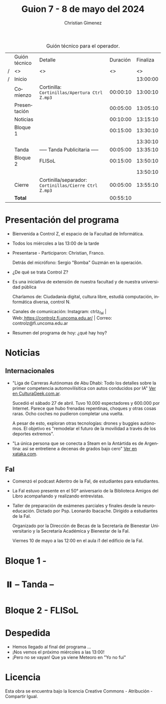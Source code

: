 #+title: Guion 7 - 8 de mayo del 2024

#+HTML: <main>

#+caption: Guión técnico para el operador.
|   | Guión técnico | Detalle                                             | Duración | Finaliza |
| / | <>            | <>                                                  |       <> |       <> |
| / | Inicio        |                                                     |          | 13:00:00 |
|---+---------------+-----------------------------------------------------+----------+----------|
|   | Comienzo      | Cortinilla: =Cortinillas/Apertura Ctrl Z.mp3=         | 00:00:10 | 13:00:10 |
|   | Presentación  |                                                     | 00:05:00 | 13:05:10 |
|---+---------------+-----------------------------------------------------+----------+----------|
|   | Noticias      |                                                     | 00:10:00 | 13:15:10 |
|---+---------------+-----------------------------------------------------+----------+----------|
|   | Bloque 1      |                                                     | 00:15:00 | 13:30:10 |
|   |               |                                                     |          | 13:30:10 |
|---+---------------+-----------------------------------------------------+----------+----------|
|   | \pausebutton{} Tanda      | ----- Tanda Publicitaria -----                      | 00:05:00 | 13:35:10 |
|---+---------------+-----------------------------------------------------+----------+----------|
|   | Bloque 2      | FLISoL                                              | 00:15:00 | 13:50:10 |
|   |               | \telephone{}                                                  |          | 13:50:10 |
|---+---------------+-----------------------------------------------------+----------+----------|
|   | Cierre        | Cortinilla/separador: =Cortinillas/Cierre Ctrl Z.mp3= | 00:05:00 | 13:55:10 |
|---+---------------+-----------------------------------------------------+----------+----------|
|---+---------------+-----------------------------------------------------+----------+----------|
|   | *Total*         |                                                     | 00:55:10 |          |
#+TBLFM: @4$5..@12$5=$4 + @-1$5;T::@13$4='(apply '+ '(@4$4..@12$4));T

* Presentación del programa
- Bienvenida a Control Z, el espacio de la Facultad de Informática.
- Todos los miércoles a las 13:00 de la tarde
- Presentarse - Participaron: Christian, Franco.
  
  Detrás del micrófono: Sergio "Bomba" Guzmán en la operación.
  
- ¿De qué se trata Control Z?

- Es una iniciativa de extensión de nuestra facultad y de nuestra
  universidad pública
  
  Charlamos de: Ciudadanía digital, cultura libre, estudiá computación,
  informática diversa, control N.

- Canales de comunicación: Instagram: ctrlz_fai |
  Web:[[https://www.google.com/url?q=https://controlz.fi.uncoma.edu.ar/&sa=D&source=editors&ust=1710886972631607&usg=AOvVaw0Nd3amx84NFOIIJmebjzYD][ ]][[https://www.google.com/url?q=https://controlz.fi.uncoma.edu.ar/&sa=D&source=editors&ust=1710886972631851&usg=AOvVaw2WckiSK9W10CI0pP35EAyw][https://controlz.fi.uncoma.edu.ar/]] |
  Correo: controlz@fi.uncoma.edu.ar
- Resumen del programa de hoy: ¿qué hay hoy?

* Noticias
** Internacionales
- "Liga de Carreras Autónomas de Abu Dhabi: Todo los detalles sobre la primer competencia automovilísitica con autos conducidos por IA" [[https://culturageek.com.ar/liga-de-carreras-autonomas-de-abu-dhabi-todo-los-detalles-sobre-la-primer-competencia-automovilisitica-con-autos-conducidos-por-ia/][Ver en CulturaGeek.com.ar]].

  Sucedió el sábado 27 de abril. Tuvo 10.000 espectadores y 600.000 por Internet. 
  Parece que hubo frenadas repentinas, choques y otras cosas raras. Ocho coches no pudieron completar una vuelta.

  A pesar de esto, exploran otras tecnologías: drones y buggies autónomos. El objetivo es "remodelar el futuro de la movilidad a través de los deportes extremos".

- "La única persona que se conecta a Steam en la Antártida es de Argentina: así se entretiene a decenas de grados bajo cero" [[https://www.xataka.com/videojuegos/unica-persona-que-se-conecta-a-steam-antartida-argentina-asi-se-entretiene-a-decenas-grados-cero][Ver en xataka.com]].
 
** FaI
 
- Comenzó el podcast Adentro de la FaI, de estudiantes para estudiantes.
  
- La FaI estuvo presente en el 50\deg aniversario de la Biblioteca Amigos del Libro acompañando y realizando entrevistas.
  
- Taller de preparación de exámenes parciales y finales desde la neuroeducación. Dictado por Psp. Leonardo Ibacache. Dirigido a estudiantes de la FaI.

  Organizado por la Dirección de Becas de la Secretaría de Bienestar Universitario y la Secretaría Académica y Bienestar de la FaI.

  Viernes 10 de mayo a las 12:00 en el aula i1 del edificio de la FaI.
* Bloque 1 - 

* ⏸️ -- Tanda --
* Bloque 2 - FLISoL

* Despedida
- Hemos llegado al final del programa ...
- ¡Nos vemos el próximo miércoles a las 13:00!
- ¡Pero no se vayan! Que ya viene Meteoro en "Yo no fui"

* Licencia
Esta obra se encuentra bajo la licencia Creative Commons - Atribución - Compartir Igual.

#+HTML: </main>

* Meta     :noexport:

# ----------------------------------------------------------------------
#+SUBTITLE:
#+AUTHOR: Christian Gimenez
#+EMAIL:
#+DESCRIPTION: 
#+KEYWORDS: 
#+COLUMNS: %40ITEM(Task) %17Effort(Estimated Effort){:} %CLOCKSUM

#+STARTUP: inlineimages hidestars content hideblocks entitiespretty
#+STARTUP: indent fninline latexpreview

#+OPTIONS: H:3 num:t toc:t \n:nil @:t ::t |:t ^:{} -:t f:t *:t <:t
#+OPTIONS: TeX:t LaTeX:t skip:nil d:nil todo:t pri:nil tags:not-in-toc
#+OPTIONS: tex:imagemagick

#+TODO: TODO(t!) CURRENT(c!) PAUSED(p!) | DONE(d!) CANCELED(C!@)

# -- Export
#+LANGUAGE: es
#+EXPORT_SELECT_TAGS: export
#+EXPORT_EXCLUDE_TAGS: noexport
# #+export_file_name: 

# -- HTML Export
#+INFOJS_OPT: view:info toc:t ftoc:t ltoc:t mouse:underline buttons:t path:libs/org-info.js
#+XSLT:

# -- For ox-twbs or HTML Export
# #+HTML_HEAD: <link href="libs/bootstrap.min.css" rel="stylesheet">
# -- -- LaTeX-CSS
# #+HTML_HEAD: <link href="css/style-org.css" rel="stylesheet">

# #+HTML_HEAD: <script src="libs/jquery.min.js"></script> 
# #+HTML_HEAD: <script src="libs/bootstrap.min.js"></script>

#+HTML_HEAD_EXTRA: <link href="../css/guiones-2024.css" rel="stylesheet">

# -- LaTeX Export
# #+LATEX_CLASS: article
#+latex_compiler: lualatex
# #+latex_class_options: [12pt, twoside]

#+latex_header: \usepackage{csquotes}
# #+latex_header: \usepackage[spanish]{babel}
# #+latex_header: \usepackage[margin=2cm]{geometry}
# #+latex_header: \usepackage{fontspec}
#+latex_header: \usepackage{emoji}
# -- biblatex
#+latex_header: \usepackage[backend=biber, style=alphabetic, backref=true]{biblatex}
#+latex_header: \addbibresource{tangled/biblio.bib}
# -- -- Tikz
# #+LATEX_HEADER: \usepackage{tikz}
# #+LATEX_HEADER: \usetikzlibrary{arrows.meta}
# #+LATEX_HEADER: \usetikzlibrary{decorations}
# #+LATEX_HEADER: \usetikzlibrary{decorations.pathmorphing}
# #+LATEX_HEADER: \usetikzlibrary{shapes.geometric}
# #+LATEX_HEADER: \usetikzlibrary{shapes.symbols}
# #+LATEX_HEADER: \usetikzlibrary{positioning}
# #+LATEX_HEADER: \usetikzlibrary{trees}

# #+LATEX_HEADER_EXTRA:

# --  Info Export
#+TEXINFO_DIR_CATEGORY: A category
#+TEXINFO_DIR_TITLE: Guiones: (Guion)
#+TEXINFO_DIR_DESC: One line description.
#+TEXINFO_PRINTED_TITLE: Guiones
#+TEXINFO_FILENAME: Guion.info


# Local Variables:
# org-hide-emphasis-markers: t
# org-use-sub-superscripts: "{}"
# fill-column: 80
# visual-line-fringe-indicators: t
# ispell-local-dictionary: "british"
# org-latex-default-figure-position: "tbp"
# End:
